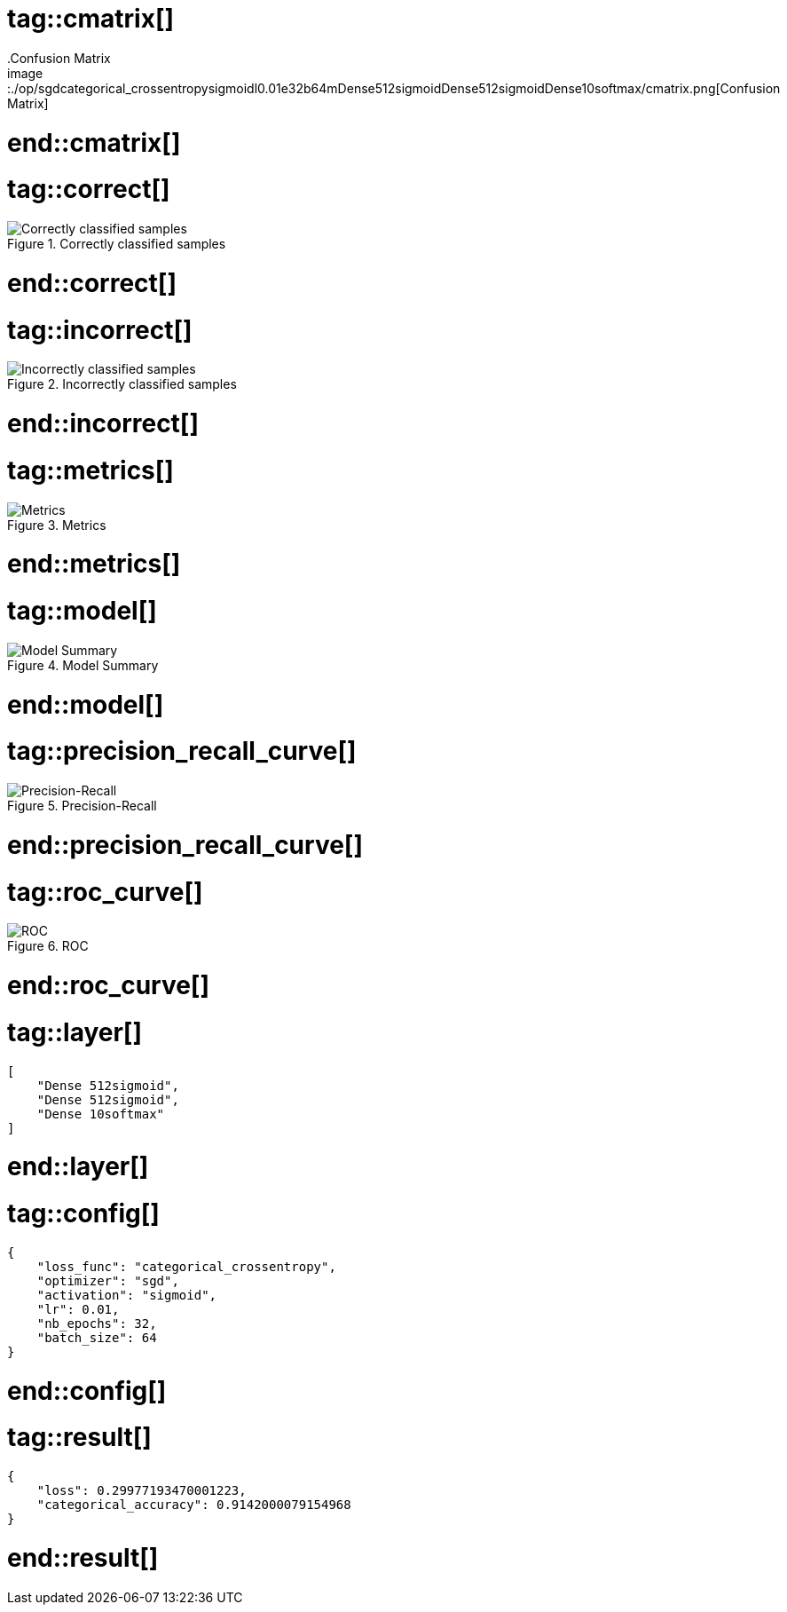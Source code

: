 # tag::cmatrix[]
.Confusion Matrix
image::./op/sgdcategorical_crossentropysigmoidl0.01e32b64mDense512sigmoidDense512sigmoidDense10softmax/cmatrix.png[Confusion Matrix]
# end::cmatrix[]

# tag::correct[]
.Correctly classified samples
image::./op/sgdcategorical_crossentropysigmoidl0.01e32b64mDense512sigmoidDense512sigmoidDense10softmax/correct.png[Correctly classified samples]
# end::correct[]

# tag::incorrect[]
.Incorrectly classified samples
image::./op/sgdcategorical_crossentropysigmoidl0.01e32b64mDense512sigmoidDense512sigmoidDense10softmax/incorrect.png[Incorrectly classified samples]
# end::incorrect[]

# tag::metrics[]
.Metrics
image::./op/sgdcategorical_crossentropysigmoidl0.01e32b64mDense512sigmoidDense512sigmoidDense10softmax/metrics.png[Metrics]
# end::metrics[]

# tag::model[]
.Model Summary
image::./op/sgdcategorical_crossentropysigmoidl0.01e32b64mDense512sigmoidDense512sigmoidDense10softmax/model.png[Model Summary]
# end::model[]

# tag::precision_recall_curve[]
.Precision-Recall
image::./op/sgdcategorical_crossentropysigmoidl0.01e32b64mDense512sigmoidDense512sigmoidDense10softmax/precision_recall_curve.png[Precision-Recall]
# end::precision_recall_curve[]

# tag::roc_curve[]
.ROC
image::./op/sgdcategorical_crossentropysigmoidl0.01e32b64mDense512sigmoidDense512sigmoidDense10softmax/roc_curve.png[ROC]
# end::roc_curve[]

# tag::layer[]
[source, json]
----
[
    "Dense 512sigmoid",
    "Dense 512sigmoid",
    "Dense 10softmax"
]
----
# end::layer[]

# tag::config[]
[source, json]
----
{
    "loss_func": "categorical_crossentropy",
    "optimizer": "sgd",
    "activation": "sigmoid",
    "lr": 0.01,
    "nb_epochs": 32,
    "batch_size": 64
}
----
# end::config[]

# tag::result[]
[source, json]
----
{
    "loss": 0.29977193470001223,
    "categorical_accuracy": 0.9142000079154968
}
----
# end::result[]

